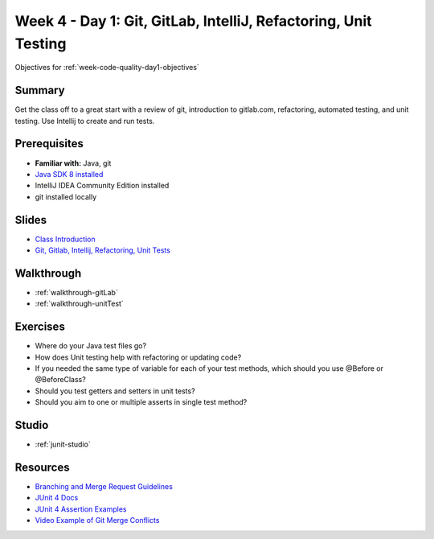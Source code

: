 .. _week1_day1:

================================================================
Week 4 - Day 1: Git, GitLab, IntelliJ, Refactoring, Unit Testing
================================================================

Objectives for :ref:`week-code-quality-day1-objectives`



Summary
-------

Get the class off to a great start with a review of git, introduction to gitlab.com, refactoring, automated testing, and unit testing. Use Intellij to create and run tests.

Prerequisites
-------------

* **Familiar with:** Java, git
* `Java SDK 8 installed <http://www.oracle.com/technetwork/java/javase/downloads/jdk8-downloads-2133151.html>`_
* IntelliJ IDEA Community Edition installed
* git installed locally

Slides
------

* `Class Introduction <https://education.launchcode.org/gis-devops-slides/week1/class-intro.html#1>`_
* `Git, Gitlab, Intellij, Refactoring, Unit Tests <https://education.launchcode.org/gis-devops-slides/week1/day1.html#1>`_

Walkthrough
-----------

* :ref:`walkthrough-gitLab`
* :ref:`walkthrough-unitTest`

Exercises
---------

* Where do your Java test files go?
* How does Unit testing help with refactoring or updating code?
* If you needed the same type of variable for each of your test methods, which should you use @Before or @BeforeClass?
* Should you test getters and setters in unit tests?
* Should you aim to one or multiple asserts in single test method?

Studio
------

* :ref:`junit-studio`

Resources
---------

* `Branching and Merge Request Guidelines <https://docs.google.com/document/d/1Suneuf-NTohBP2Z5BFEkkCKopVbSDsAQga9ZMfPEb3o/edit>`_
* `JUnit 4 Docs <http://junit.org/junit4/>`_
* `JUnit 4 Assertion Examples <https://github.com/junit-team/junit4/wiki/Assertions>`_
* `Video Example of Git Merge Conflicts <https://www.youtube.com/watch?v=zz7NuSCH6II>`_
